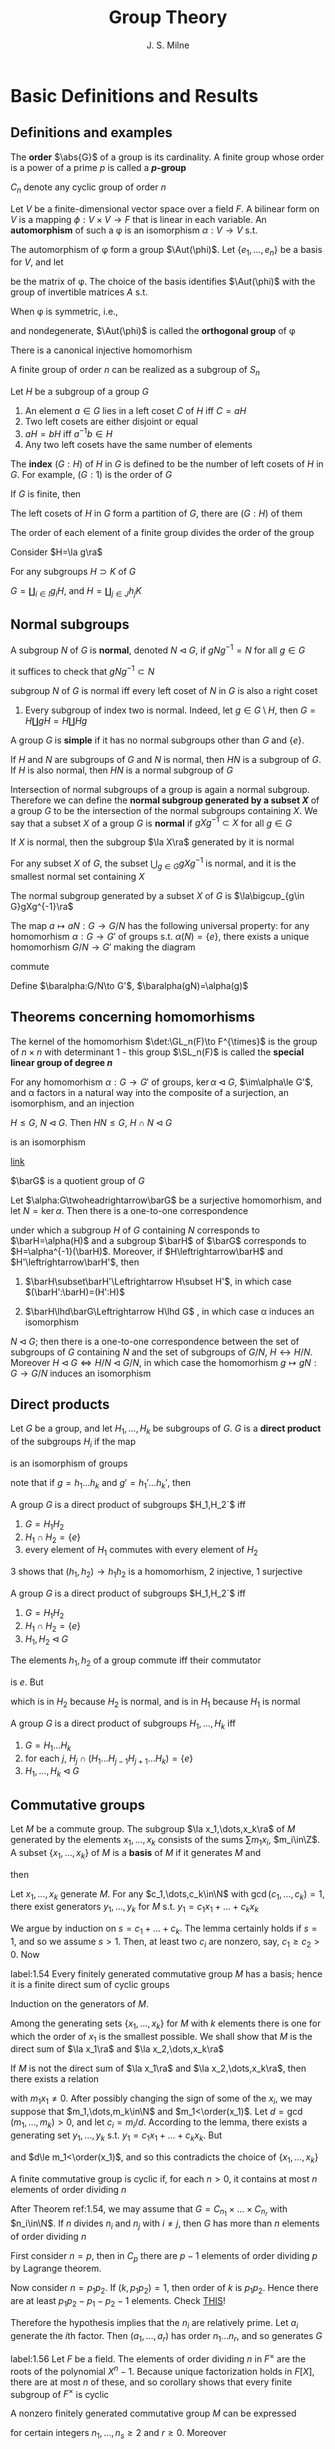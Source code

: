 #+TITLE: Group Theory

#+AUTHOR: J. S. Milne

#+EXPORT_FILE_NAME: ../latex/GroupTheory/GroupTheory.tex
#+LATEX_HEADER: \graphicspath{{../../books/}}
#+LATEX_HEADER: \input{../preamble.tex}
#+LATEX_HEADER: \makeindex
#+LATEX_HEADER: \DeclareMathOperator{\order}{order}
* Basic Definitions and Results
** Definitions and examples
    The *order* \(\abs{G}\) of a group is its cardinality. A finite group whose order is a power of a
    prime \(p\) is called a *\(p\)-group*

    \(C_n\) denote any cyclic group of order \(n\)

    #+ATTR_LATEX: :options []
    #+BEGIN_examplle
    Let \(V\) be a finite-dimensional vector space over a field \(F\). A bilinear form on \(V\) is a
    mapping \(\phi:V\times V\to F\) that is linear in each variable. An *automorphism* of such a \phi is an
    isomorphism \(\alpha:V\to V\) s.t.
    \begin{equation*}
    \phi(\alpha v,\alpha w)=\phi(v,w)\text{ for all }v,w\in V
    \end{equation*}
    The automorphism of \phi form a group \(\Aut(\phi)\). Let \(\{e_1,\dots,e_n\}\) be a basis for \(V\), and let
    \begin{equation*}
    P=(\phi(e_i,e_j))_{1\le i,j\le n}
    \end{equation*}
    be the matrix of \phi. The choice of the basis identifies \(\Aut(\phi)\) with the group of invertible
    matrices \(A\) s.t.
    \begin{equation*}
    A^T\cdot P\cdot A=P
    \end{equation*}

    When \phi is symmetric, i.e.,
    \begin{equation*}
    \phi(v,w)=\phi(w,v)\text{ all }v,w\in V
    \end{equation*}
    and nondegenerate, \(\Aut(\phi)\) is called the *orthogonal group* of \phi
    #+END_examplle

    #+ATTR_LATEX: :options [Cayley]
    #+BEGIN_theorem
    There is a canonical injective homomorhism
    \begin{equation*}
    \alpha:G\to\Sym(G)
    \end{equation*}
    #+END_theorem

    #+ATTR_LATEX: :options []
    #+BEGIN_corollary
    A finite group of order \(n\) can be realized as a subgroup of \(S_n\)
    #+END_corollary

    #+ATTR_LATEX: :options []
    #+BEGIN_proposition
    Let \(H\) be a subgroup of a group \(G\)
    1. An element \(a\in G\)  lies in a left coset \(C\) of \(H\) iff \(C=aH\)
    2. Two left cosets are either disjoint or equal
    3. \(aH=bH\) iff \(a^{-1}b\in H\)
    4. Any two left cosets have the same number of elements
    #+END_proposition

    The *index* \((G:H)\) of \(H\) in \(G\) is defined to be the number of left cosets of \(H\)
    in \(G\). For example, \((G:1)\) is the order of \(G\)

    #+ATTR_LATEX: :options [Lagrange]
    #+BEGIN_theorem
    If \(G\) is finite, then
    \begin{equation*}
    (G:1)=(G:H)(H:1)
    \end{equation*}
    #+END_theorem

    #+BEGIN_proof
    The left cosets of \(H\) in \(G\) form a partition of \(G\), there are \((G:H)\) of them
    #+END_proof

    #+ATTR_LATEX: :options []
    #+BEGIN_corollary
    The order of each element of a finite group divides the order of the group
    #+END_corollary

    #+BEGIN_proof
    Consider \(H=\la g\ra\)
    #+END_proof

    #+ATTR_LATEX: :options []
    #+BEGIN_proposition
    For any subgroups \(H\supset K\) of \(G\)
    \begin{equation*}
    (G:K)=(G:H)(H:K)
    \end{equation*}
    #+END_proposition

    #+BEGIN_proof
    \(G=\coprod_{i\in I}g_iH\), and \(H=\coprod_{j\in J}h_jK\)
    #+END_proof
** Normal subgroups
    A subgroup \(N\) of \(G\) is *normal*, denoted \(N\lhd G\), if \(gNg^{-1}=N\) for all \(g\in G\)

    it suffices to check that \(gNg^{-1}\subset N\)

    #+ATTR_LATEX: :options []
    #+BEGIN_proposition
    subgroup \(N\) of \(G\) is normal iff every left coset of \(N\) in \(G\) is also a right coset
    #+END_proposition

    #+ATTR_LATEX: :options []
    #+BEGIN_examplle
    1. Every subgroup of index two is normal. Indeed, let \(g\in G\setminus H\), then \(G=H\coprod gH=H\coprod Hg\)
    #+END_examplle

    A group \(G\) is *simple* if it has no normal subgroups other than \(G\) and \(\{e\}\).

    #+ATTR_LATEX: :options []
    #+BEGIN_proposition
    If \(H\) and \(N\) are subgroups of \(G\) and \(N\) is normal, then \(HN\) is a subgroup
    of \(G\). If \(H\) is also normal, then \(HN\) is a normal subgroup of \(G\)
    #+END_proposition


    Intersection of normal subgroups of a group is again a normal subgroup. Therefore we can define
    the *normal subgroup generated by a subset \(X\)* of a group \(G\) to be the intersection of the
    normal subgroups containing \(X\). We say that a subset \(X\) of a group \(G\) is *normal*
    if \(gXg^{-1}\subset X\) for all \(g\in G\)

    #+ATTR_LATEX: :options []
    #+BEGIN_lemma
    If \(X\) is normal, then the subgroup \(\la X\ra\) generated by it is normal
    #+END_lemma

    #+ATTR_LATEX: :options []
    #+BEGIN_lemma
    For any subset \(X\) of \(G\), the subset \(\bigcup_{g\in G}gXg^{-1}\) is normal, and it is the smallest
    normal set containing \(X\)
    #+END_lemma

    #+ATTR_LATEX: :options []
    #+BEGIN_proposition
    The normal subgroup generated by a subset \(X\) of \(G\) is \(\la\bigcup_{g\in G}gXg^{-1}\ra\)
    #+END_proposition

    #+ATTR_LATEX: :options []
    #+BEGIN_proposition
    The map \(a\mapsto aN:G\to G/N\) has the following universal property: for any homomorhism \(\alpha:G\to G'\)
    of groups s.t. \(\alpha(N)=\{e\}\), there exists a unique homomorhism \(G/N\to G'\) making the diagram
    \begin{center}\begin{tikzcd}
    G\ar[r,"a\mapsto aN"]\ar[rd,"\alpha"']&G/N\ar[d,dashed]\\
    &G'
    \end{tikzcd}\end{center}
    commute
    #+END_proposition

    #+BEGIN_proof
    Define \(\baralpha:G/N\to G'\), \(\baralpha(gN)=\alpha(g)\)
    #+END_proof
** Theorems concerning homomorhisms
    The kernel of the homomorhism \(\det:\GL_n(F)\to F^{\times}\) is the group of \(n\times n\) with determinant
    1 - this group \(\SL_n(F)\) is called the *special linear group of degree \(n\)*

    #+ATTR_LATEX: :options [HOMOMORPHISM THEOREM]
    #+BEGIN_theorem
    For any homomorhism \(\alpha:G\to G'\) of groups, \(\ker\alpha\lhd G\), \(\im\alpha\le G'\), and \alpha factors in a
    natural way into the composite of a surjection, an isomorphism, and an injection
    \begin{center}\begin{tikzcd}
    G\ar[d,twoheadrightarrow,"g\mapsto gN"]\ar[r,"\alpha"]&G'\\
    G/N\ar[r,"\sim","gN\mapsto\alpha(g)"']&I\ar[u,rightarrowtail]
    \end{tikzcd}\end{center}

    #+END_theorem

    #+ATTR_LATEX: :options [ISOMORPHISM THEOREM]
    #+BEGIN_theorem
    \(H\le G\), \(N\lhd G\). Then \(HN\le G\), \(H\cap N\lhd G\)
    \begin{equation*}
    h(H\cap N)\mapsto hN:H/H\cap N\to HN/ N
    \end{equation*}
    is an isomorphism
    #+END_theorem

    [[https://math.stackexchange.com/questions/3122468/is-hn-n-equal-to-h-n][link]]

    \(\barG\) is a quotient group of \(G\)
    #+ATTR_LATEX: :options [CORRESPONDENCE THEOREM]
    #+BEGIN_theorem
    Let \(\alpha:G\twoheadrightarrow\barG\) be a surjective homomorhism, and let \(N=\ker\alpha\). Then there is a one-to-one
    correspondence
    \begin{equation*}
    \{\text{subgroups of $G$ containing $N$}\}\leftrightarrow\{\text{subgroups of $\barG$}\}
    \end{equation*}
    under which a subgroup \(H\) of \(G\) containing \(N\) corresponds to \(\barH=\alpha(H)\) and a
    subgroup \(\barH\) of \(\barG\) corresponds to \(H=\alpha^{-1}(\barH)\). Moreover, if \(H\leftrightarrow\barH\)
    and \(H'\leftrightarrow\barH'\), then
    1. \(\barH\subset\barH'\Leftrightarrow H\subset H'\), in which case \((\barH':\barH)=(H':H)\)
    2. \(\barH\lhd\barG\Leftrightarrow H\lhd G\) , in which case \alpha induces an isomorphism
       \begin{equation*}
       G/H\xrightarrow{\simeq}\barG/\barH
       \end{equation*}
    #+END_theorem

    #+ATTR_LATEX: :options []
    #+BEGIN_corollary
    \(N\lhd G\); then there is a one-to-one correspondence between the set of subgroups of \(G\)
    containing \(N\) and the set of subgroups of \(G/N\), \(H\leftrightarrow H/N\).
    Moreover \(H\lhd G\Leftrightarrow H/N\lhd G/N\), in which case the homomorhism \(g\mapsto gN:G\to G/N\) induces an
    isomorphism
    \begin{equation*}
    G/H\cong(G/N)/(H/N)
    \end{equation*}
    #+END_corollary
** Direct products
    Let \(G\) be a group, and let \(H_1,\dots,H_k\) be subgroups of \(G\). \(G\) is a *direct product* of
    the subgroups \(H_i\) if the map
    \begin{equation*}
    (h_1,\dots,h_k)\mapsto h_1\dots h_k:H_1\times\dots\times H_k\to G
    \end{equation*}
    is an isomorphism of groups

    note that if \(g=h_1\dots h_k\) and \(g'=h_1'\dots h_k'\), then
    \begin{equation*}
    gg'=(h_1h_1')\dots(h_kh_k')
    \end{equation*}

    #+ATTR_LATEX: :options []
    #+BEGIN_proposition
    A group \(G\) is a direct product of subgroups \(H_1,H_2`\) iff
    1. \(G=H_1H_2\)
    2. \(H_1\cap H_2=\{e\}\)
    3. every element of \(H_1\) commutes with every element of \(H_2\)
    #+END_proposition

    #+BEGIN_proof
    3 shows that \((h_1,h_2)\to h_1h_2\) is a homomorhism, 2 injective, 1 surjective
    #+END_proof

    #+ATTR_LATEX: :options []
    #+BEGIN_proposition
    A group \(G\) is a direct product of subgroups \(H_1,H_2`\) iff
    1. \(G=H_1H_2\)
    2. \(H_1\cap H_2=\{e\}\)
    3. \(H_1,H_2\lhd G\)
    #+END_proposition

    #+BEGIN_proof
    The elements \(h_1,h_2\) of a group commute iff their commutator
    \begin{equation*}
    [h_1,h_2]:=(h_1h_2)(h_2h_1)^{-1}
    \end{equation*}
    is \(e\). But
    \begin{equation*}
    (h_1h_2)(h_2h_1)^{-1}=h_1h_2h_1^{-1}h_2^{-2}=
    \begin{cases}
    (h_1h_2h_1^{-1})\cdot h_2^{-1}\\
    h_1\cdot(h_2h_1^{-1}h_2^{-1})
    \end{cases}
    \end{equation*}
    which is in \(H_2\) because \(H_2\) is normal, and is in \(H_1\) because \(H_1\) is normal
    #+END_proof

    #+ATTR_LATEX: :options []
    #+BEGIN_proposition
    A group \(G\) is a direct product of subgroups \(H_1,\dots,H_k\) iff
    1. \(G=H_1\dots H_k\)
    2. for each \(j\), \(H_j\cap(H_1\dots H_{j-1}H_{j+1}\dots H_k)=\{e\}\)
    3. \(H_1,\dots,H_k\lhd G\)
    #+END_proposition
** Commutative groups
    Let \(M\) be a commute group. The subgroup \(\la x_1,\dots,x_k\ra\) of \(M\) generated by the
    elements \(x_1,\dots,x_k\) consists of the sums \(\sum m_1x_i\), \(m_i\in\Z\). A subset \(\{x_1,\dots,x_k\}\)
    of \(M\) is a *basis* of \(M\) if it generates \(M\) and
    \begin{equation*}
    \sum m_ix_i=0,m_i\in\Z\Longrightarrow m_ix_i=0\text{ for every }i
    \end{equation*}
    then
    \begin{equation*}
    M=\la x_1\ra\oplus\dots\oplus\la x_k\ra
    \end{equation*}

    #+ATTR_LATEX: :options []
    #+BEGIN_lemma
    Let \(x_1,\dots,x_k\) generate \(M\). For any \(c_1,\dots,c_k\in\N\) with \(\gcd(c_1,\dots,c_k)=1\), there exist
    generators \(y_1,\dots,y_k\) for \(M\) s.t. \(y_1=c_1x_1+\dots+c_kx_k\)
    #+END_lemma

    #+BEGIN_proof
    We argue by induction on \(s=c_1+\dots+c_k\). The lemma certainly holds if \(s=1\), and so we
    assume \(s>1\). Then, at least two \(c_i\) are nonzero, say, \(c_1\ge c_2>0\). Now
    * \(\{x_1,x_2+x_1,x_3,\dots,x_k\}\) generates \(M\)
    * \(\gcd(c_1-c_2,c_2,c_3,\dots,c_k)=1\)
    * \((c_1-c_2)+c_2+\dots+c_k<s\)


    and so, by induction, there exist generators \(y_1,\dots,y_k\) for \(M\) s.t.
    \begin{align*}
    y_1&=(c_1-c_2)x_1+c_2(x_1+x_2)+c_3x_3+\dots+c_kx_k\\
    &=c_1x_1+\dots+c_kx_k
    \end{align*}
    #+END_proof

    #+ATTR_LATEX: :options []
    #+BEGIN_theorem
    label:1.54
    Every finitely generated commutative group \(M\) has a basis; hence it is a finite direct sum of
    cyclic groups
    #+END_theorem

    #+BEGIN_proof
    Induction on the generators of \(M\).

    Among the generating sets \(\{x_1,\dots,x_k\}\) for \(M\) with \(k\) elements there is one for which
    the order of \(x_1\) is the smallest possible. We shall show that \(M\) is the direct sum
    of \(\la x_1\ra\) and \(\la x_2,\dots,x_k\ra\)

    If \(M\) is not the direct sum of \(\la x_1\ra\) and \(\la x_2,\dots,x_k\ra\), then there exists a relation
    \begin{equation*}
    m_1x_1+\dots+m_kx_k=0
    \end{equation*}
    with \(m_1x_1\neq 0\). After possibly changing the sign of some of the \(x_i\), we may suppose
    that \(m_1,\dots,m_k\in\N\) and \(m_1<\order(x_1)\). Let \(d=\gcd(m_1,\dots,m_k)>0\), and let \(c_i=m_i/d\).
    According to the lemma, there exists a generating set \(y_1,\dots,y_k\) s.t. \(y_1=c_1x_1+\dots+c_kx_k\).
    But
    \begin{equation*}
    dy_1=m_1x_1+\dots+m_kx_k=0
    \end{equation*}
    and \(d\le m_1<\order(x_1)\), and so this contradicts the choice of \(\{x_1,\dots,x_k\}\)
    #+END_proof

    #+ATTR_LATEX: :options []
    #+BEGIN_corollary
    A finite commutative group is cyclic if, for each \(n>0\), it contains at most \(n\) elements of
    order dividing \(n\)
    #+END_corollary

    #+BEGIN_proof
    After Theorem ref:1.54, we may assume that \(G=C_{n_1}\times\dots\times C_{n_r}\) with \(n_i\in\N\). If \(n\)
    divides \(n_i\) and \(n_j\) with \(i\neq j\), then \(G\) has more than \(n\) elements of order
    dividing \(n\)
    #+LATEX: \wu{
    First consider \(n=p\), then in \(C_p\) there are \(p-1\) elements of order dividing \(p\) by
    Lagrange theorem.

    Now consider \(n=p_1p_2\). If \((k,p_1p_2)=1\), then order of \(k\) is \(p_1p_2\). Hence there are at
    least \(p_1p_2-p_1-p_2-1\) elements.
    Check [[https://sites.pitt.edu/~gmc/ch1/node7.html][THIS]]!
    #+LATEX: }
    Therefore the hypothesis implies that the \(n_i\) are relatively prime.
    Let \(a_i\) generate the \(i\)th factor. Then \((a_1,\dots,a_r)\) has order \(n_1\dots n_r\), and so
    generates \(G\)
    #+END_proof

    #+ATTR_LATEX: :options []
    #+BEGIN_examplle
    label:1.56
    Let \(F\) be a field. The elements of order dividing \(n\) in \(F^{\times}\) are the roots of the
    polynomial \(X^n-1\). Because unique factorization holds in \(F[X]\), there are at most \(n\) of
    these, and so corollary shows that every finite subgroup of \(F^{\times}\) is cyclic
    #+END_examplle

    #+ATTR_LATEX: :options []
    #+BEGIN_theorem
    A nonzero finitely generated commutative group \(M\) can be expressed
    \begin{equation*}
    M\approx C_{n_1}\times\cdots\times C_{n_s}\times C_\infty^r
    \end{equation*}
    for certain integers \(n_1,\dots,n_s\ge 2\) and \(r\ge 0\). Moreover
    1. \(r\) is uniquely determined by \(M\)
    2. the \(n_i\) can be chosen so that \(n_1\ge 2\) and \(n_1\mid n_2,\dots,n_{s-1}\mid n_s\), and then they are
       uniquely determined by \(M\)
    3. the \(n_i\) can be chosen to be powers of prime numbers, and then they are uniquely determined
       by \(M\)
    #+END_theorem

    The number \(r\) is called the *rank* of \(M\). By \(r\) being uniquely determined by \(M\), we
    mean that two decompositions of \(M\) of the form , the number of copies of \(C_\infty\) will be the
    same. The integers in (2) are called the *invariant factors* of \(M\). Statement (3) says
    that \(M\) can be expressed
    \begin{equation*}
    M\approx C_{p_1^{e_1}}\times\dots\times C_{p_t^{e_t}}\times C_\infty^r,\quad e_i\ge 1
    \end{equation*}
    for certain prime powers \(p_i^{e_i}\), and that the integers \(p_1^{e_1},\dots,p_t^{e_t}\) are uniquely
    determined by \(M\); they are called the *elementary divisors* of \(M\)


    #+BEGIN_proof
    The first assertion is a restatement of Theorem ref:1.54
    1. For a prime \(p\) not dividing any of the \(n_i\)
       \begin{equation*}
       M/pM\approx(C_\infty/pC_\infty)^r\cong(\Z/p\Z)^r
       \end{equation*}
       and so \(r\) is the dimension of \(M/pM\) as an \(\F_p\)-vector space
       #+LATEX: \wu{
       suppose \(C_n=\la a\ra\) and \(f:C_n\to pC_n:a\mapsto a^p\). Since \((p,n)=1\), \(\abs{a^p}=n\). Thus this
       is an isomorphism
       #+LATEX: }
    2. 3. If \(\gcd(m,n)=1\), then \(C_m\times C_n\) contains an element of order \(mn\), and so
       \begin{equation*}
       C_m\times C_n\approx C_{mn}
       \end{equation*}
       In this way we can decomposite \(C_{n_i}\) into products of cyclic groups of prime power order.
       Then we can construct what we want

       To prove the uniqueness of (2) and (3), we can replace \(M\) with its torsion subgroup (and
       so assume \(r=0\)).

       uniqueness of elementary divisors is clear.

       \(n_s\) is the smallest integer \(>0\) s.t. \(n_sM=0\); \(n_{s-1`}\) is the smallest
       integer \(>0\) s.t. \(n_{s-1}M\) is cyclic; \(n_{s-2}\) is the smallest integer
       s.t. \(n_{s-2}M\) can be expressed as a product of two cyclic groups, and so on

       in the end, we will get a factoring like
       \begin{alignat*}{4}
       &C_{p_1^{r_1}}\quad&&C_{p_1^{r_2}}\quad&&C_{p_1^{r_3}}\quad&&C_{p_1^{r_4}}\\
       &C_{p_2^{s_1}}&&C_{p_2^{s_2}}\\
       &C_{p_3^{t_1}}&&C_{p_3^{t_2}}&&C_{p_3^{t_3}}
       \end{alignat*}
       and get out invariant factors
    #+END_proof
** The order of \texorpdfstring{\(ab\)}{ab}
    #+ATTR_LATEX: :options []
    #+BEGIN_theorem
    For any integers \(m,n,r>1\), there exists a finite group \(G\) with elements \(a\) and \(b\)
    s.t. \(a\) has order \(m\), \(b\) has order \(n\), and \(ab\) has order \(r\)
    #+END_theorem

    #+BEGIN_proof
    We shall show that, for a suitable prime power \(q\), there exist elements \(a\) and \(b\)
    of \(\SL_2(\F_q)\) s.t. \(a,b\) and \(ab\) have orders \(2m,2n\) and \(2r\) respectively.
    As \(-I\) is the unique element of order 2 in \(\SL_2(\F_q)\), the image of \(a,b,ab\)
    in \(\SL_2(\F_q)/\{\pm I\}\) will then have orders \(m,n\) and \(r\) as required.

    Let \(p\) be the prime number not dividing \(2mnr\). Then \(p\) is a unit in the finite
    ring \(\Z/2mnr\Z\), and so some power of it, \(q\) say, is 1 in the ring. This means that \(2mnr\)
    divides \(q-1\). As the group \(\F_q^\times\) has order \(q-1\) and is cyclic (ref:1.56), there exist
    element \(u,v,w\in\F_q^{\times}\) having orders \(2m,2n\) and \(2r\) respectively. Let
    \begin{equation*}
    a=
    \begin{pmatrix}
    u&1\\0&u^{-1}
    \end{pmatrix}\in\SL_2(\F_q)\quad b=
    \begin{pmatrix}
    v&0\\t&v^{-1}
    \end{pmatrix}\in\SL_2(\F_q)
    \end{equation*}
    where \(t\) has been chosen so that
    \begin{equation*}
    uv+t+u^{-1}v^{-1}=w+w^{-1}
    \end{equation*}
    The characteristic polynomial of \(a\) is \((X-u)(X-u^{-1})\)
    #+END_proof

    <<SKIP>>
** Exercises
    #+BEGIN_exercise
    label:ex1.4
    Let \(n=n_1+\dots+n_r\) be a partition of the positive integer \(n\). Use Lagrange's theorem to show
    that \(n!\) is divisible by \(\prod_{i=1}^rn_i!\)
    #+END_exercise

    #+BEGIN_proof
    \(n_1,\dots,n_r\) is a partition of \(n\) elements, and \(S_{n_i}\) is the permutation group of each
    part.

    Apparently each \(S_{n_i}\) is normal. Thus \(S_{n_1}\dots S_{n_r}\) is a subgroup of \(S\).
    Also \(S_{n_i}\cap S_{n_j}=\{\id\}\). Therefore \(S_{n_1}\dots S_{n_r}\cong S_{n_1}\times\dots\times S_{n_r}\)
    #+END_proof

    #+BEGIN_exercise
    label:ex1.5
    Let \(N\lhd G\) of index \(n\). Show that \(g\in G\Rightarrow g^n\in N\)
    #+END_exercise

    #+BEGIN_proof
    Because the group \(G/N\) has order \(n\), \((gN)^n=1\) for every \(g\in G\).
    #+END_proof
* Free Groups and Presentations; Coxeter Groups
** Free monoids
    Let \(X=\{a,b,c,\dots\}\). A *word* is a finite sequence of symbols from \(X\). Empty sequence is
    denoted by \(1\). Write \(SX\) for the set of words together with the binary concatenation.
    Then \(SX\) is a monoid, called the *free monoid* on \(X\)

    \(X\to SX\) has the following universal property: for any map of sets \(\alpha:X\to S\) from \(X\) to a
    monoid \(S\), there exists a unique homomorhism \(SX\to S\) making the diagram
    \begin{center}\begin{tikzcd}
    X\ar[r,"a\mapsto a"]\ar[dr,"\alpha"']&SX\ar[d,dashed]\\
    &S
    \end{tikzcd}\end{center}
    commute
** Free groups
    We want to construct a group \(FX\) contianing \(X\) and having the same universal property.
    Define
    \begin{equation*}
    X'=\{a,a^{-1},b,b^{-1},\dots\}
    \end{equation*}
    Let \(W'\) be the set of words using symbols from \(X'\). A word is *reduced* if it contains no
    pairs of the form \(aa^{-1}\) or \(a^{-1}a\). Starting with a word \(w\), we can perform a
    finite sequence of cancellations to arrive at a reduced word, which will be called the *reduced
    form* \(w_0\) of \(w\).

    #+ATTR_LATEX: :options []
    #+BEGIN_proposition
    There is only one reduced form of a word
    #+END_proposition

    #+BEGIN_proof
    Induction on the length of the word \(w\). If \(w\) is reduced, there is nothing to prove.
    Otherwise a pair of the form \(a_0a_0^{-1}\) or \(a_0^{-1}a_0\) occurs - assume the first

    Observe that any two reduced forms of \(w\) obtained by a sequence of cancellations in
    which \(a_0a_0^{-1}\) is cancelled first are equal, because the induction hypothesis can be
    applied to the shorter word.

    Next observed that any reduced forms of \(w\) obtained by a sequence of cancellations
    where \(a_0a_0^{-1}\) is cancelled at some point are equal, because the result of such a
    sequence of cancellations will not be affected if \(a_0a_0^{-1}\) is cancelled first

    finally consider a reduced form \(w_0\) obtained by a sequence where no cancellation
    cancels \(a_0a_0^{-1}\) directly. Since \(a_0a_0^{-1}\) doesn't remain in \(w_0\), at least one
    of \(a_0\) or \(a_0^{-1}\) is cancelled. But the word obtained after this cancellation is the
    same as if our original pair were cancelled
    #+END_proof

    \(w,w'\) are *equivalent*, denoted \(w\sim w'\), if they have the same reduced form

    #+ATTR_LATEX: :options []
    #+BEGIN_proposition
    label:2.2
    products of equivalent words are equivalent, i.e.,
    \begin{equation*}
    w\sim w',v\sim v'\Rightarrow wv\sim w'v'
    \end{equation*}
    #+END_proposition

    Let \(FX\) be the set of equivalence classes of words. Proposition ref:2.2 shows that the binary
    operation on \(W'\) defines a binary operation on \(FX\), which obviously makes it into a
    monoid. It also has inverses. Thus \(FX\) is a group, called the *free group*

    #+ATTR_LATEX: :options []
    #+BEGIN_proposition
    label:2.3
    For any map of sets \(\alpha:X\to G\) from \(X\) to a group \(G\), there exists a unique
    homomorhism \(FX\to G\) making the following diagram commute
    \begin{center}\begin{tikzcd}
    X\ar[r,"a\mapsto a"]\ar[dr,"\alpha"']&FX\ar[d,dashed]\\
    &G
    \end{tikzcd}\end{center}

    #+END_proposition

    #+BEGIN_proof
    Consider a map \(\alpha:X\to G\), and extend it to \(X'\to G\) letting \(\alpha(a^{-1})=\alpha(a)^{-1}\).
    Because \(G\) is a monoid, \alpha extends to a homomorhism of monoids \(SX'\to G\). This map will send
    equivalent words to the same element of \(G\), and so will factor through \(FX=SX'/\sim\).
    #+END_proof

    #+ATTR_LATEX: :options []
    #+BEGIN_corollary
    Every group is a quotient of a free group
    #+END_corollary

    #+BEGIN_proof
    Choose a set \(X\) of generators for \(G\) (e.g. \(X=G\)), and let \(F\) be the free group
    generated by \(X\). According to ref:2.3 the map \(a\mapsto a:X\to G\)  extends to a
    homomorhism \(F\to G\), and the image, being a subgroup containing \(X\), must equal \(G\)
    #+END_proof

    #+ATTR_LATEX: :options [Nielsen-Schreier]
    #+BEGIN_theorem
    Subgroups of free groups are free
    #+END_theorem

    Two free groups \(FX\) and \(FY\) are isomorphic iff \(\abs{X}=\abs{Y}\). Thus *rank* of a free
    group \(G\) to be the cardinality of any free generating set (subset \(X\) of \(G\) for which
    the homomorhism \(FX\to G\) given by ref:2.3 is an isomorphism)
** Generators and relations
    Consider a set \(X\) and a set \(R\) of words made up of symbols in \(X'\). Each element
    of \(R\) represents an element of the free group \(FX\), and the quotient \(G\) of \(FX\) by the
    normal subgroup generated by these elements is said to have \(X\) as *generators* and \(R\) as
    *relations*. \((X,R)\) is a *presentation* for \(G\), and denotes \(G\) by \(\la X\mid R\ra\)

    #+ATTR_LATEX: :options []
    #+BEGIN_proposition
    \(G=\la X\mid R\ra\), for any group \(H\) and map \(\alpha:X\to H\) sending each element of \(R\) to 1, there
    exists a unique homomorhism \(G\to H\) making the diagram commute
    \begin{center}\begin{tikzcd}
    X\ar[r,"a\mapsto a"]\ar[rd,"\alpha"']&G\ar[d,dashed]\\&H
    \end{tikzcd}\end{center}

    #+END_proposition

    #+BEGIN_proof
    \begin{center}\begin{tikzcd}
    X\ar[r,"\iota"]\ar[dr]&FX\ar[d,dashed]\ar[r]&FX/(\iota R)=G\ar[ld,dashed]\\
    &H
    \end{tikzcd}\end{center}

    #+END_proof
** Finitely presented groups

    A group is *finitely presented* if it admits a presentation \((X,R)\) with both \(X\) and \(R\)
    finite

    #+ATTR_LATEX: :options []
    #+BEGIN_examplle
    Consider a finite group \(G\). Let \(X=G\), and let \(R\) be the set of words
    \begin{equation*}
    \{abc^{-1}\mid ab=c\}
    \end{equation*}
    \((X,R)\) is a presentation of \(G\), and so \(G\) is finitely presented: let \(G'=\la X\mid R\ra\).
    The extension of \(a\mapsto a:X\to G\) to \(FX\) sends each element of \(R\) to 1, and therefore defines
    a homomorhism \(G'\to G\), which is obviously surjective. But every element of \(G'\) is
    represented by an element of \(X\), and so \(\abs{G'}\le\abs{G}\). Therefore the homomorhism is bijective
    #+END_examplle
** Coxeter groups
    A *Coxeter system* is a pair \((G,S)\) consisting of a group \(G\) and a set of generators \(S\)
    for \(G\) subject only to relations of the form \((st)^{m(s,t)}=1\)
    \begin{equation}
    \label{14}
    \begin{cases}
    m(s,s)=1\text{ for all }s\\
    m(s,t)\ge 2\\
    m(s,t)=m(t,s)
    \end{cases}
    \end{equation}
    When no relation occurs between \(s\) and \(t\), we set \(m(s,t)=\infty\). Thus a Coxeter system is
    defined by a set \(S\) and a mapping
    \begin{equation*}
    m:S\times S\to\N\cup\{\infty\}
    \end{equation*}
    satisfying eqref:14, and the group \(G=\la S\mid R\ra\) where
    \begin{equation*}
    R=\{(st)^{m(s,t)}\mid m(s,t)\neq\infty\}
    \end{equation*}
    The *Coxeter groups* are those that arise as part of a Coxeter system. The cardinality of \(S\) is
    called the *rank* of the Coxeter system

    <<SKIP2>>
** Exercises
    #+BEGIN_exercise
    label:ex2.1
    Let \(D_n=\la a,b\mid a^n,b^2,abab\ra\) be the \(n\)th dihedral group. If \(n\) is odd, prove
    that \(D_{2n}\approx\la a^n\ra\times\la a^2,b\ra\), and hence that \(D_{2n}\approx C_2\times D_n\)
    #+END_exercise

    #+BEGIN_proof
    first, \(ab(b^{-1}a^{-1})=ab(b^{-1}a^{-1})(abab)=abab=e\), hence \(D_n\) is commutative for
    any \(n\). Since \(n\) is odd, \((n,2)=1\) and so \(D_{2n}\approx C_2\times C_{n}\)
    #+END_proof
* Automorphisms and Extensions
** Automorphisms of groups
    For \(g\in G\), the map \(i_g\) "conjugation by \(g\)"
    \begin{equation*}
    x\mapsto gxg^{-1}:G\to G
    \end{equation*}
    is an automorphism of \(G\), called an *inner automorphism* and others are called *outer*

    As \(i_{gh}(x)=(i_g\circ i_h)(x)\) and so the map \(g\mapsto i_g:G\to\Aut(G)\) is a homomorhism, its image
    is denoted by \(\Inn(G)\). It's kernel is the center of \(G\)
    \begin{equation*}
    Z(G)=\{g\in G\mid gx=xg\text{ for all }x\in G\}
    \end{equation*}
    and so
    \begin{equation*}
    G/Z(G)\cong\Inn(G)
    \end{equation*}
    \(\Inn(G)\lhd\Aut(G)\): for \(g\in G\) and \(\alpha\in\Aut(G)\), we have
    \begin{equation*}
    \alpha\circ i_g\circ\alpha^{-1}=i_{\alpha(g)}
    \end{equation*}
    #+ATTR_LATEX: :options []
    #+BEGIN_examplle
    1. \(G=\F_p^n\). The automorphisms of \(G\) as a commutative group are just the automorphisms
       of \(G\) as a vector space over \(\F_p\); thus \(\Aut(G)=\GL_n(\F_p)\)
    2. As a particular case of (1), we see that
       \begin{equation*}
       \Aut(C_2\times C_2)=\GL_2(\F_2)
       \end{equation*}
    #+END_examplle

    #+ATTR_LATEX: :options []
    #+BEGIN_definition
    A group \(G\) is *complete* if the map \(g\mapsto i_g:G\to\Aut(G)\) is an isomorphism
    #+END_definition

    \(G\) is complete iff
    1. \(Z(G)\) is trivial
    2. every automorphism of \(G\) is inner


    Let \(G\) be a cyclic group of order \(n\), say \(G=\la a\ra\). Let \(m\) be an integer \(\ge 1\). The
    smallest multiple of \(m\) divisible by \(n\) is \(m\cdot\frac{n}{\gcd(m,n)}\). Therefore \(a^m\) has
    order \(\frac{n}{\gcd(m,n)}\), and so the generators of \(G\) are exactly the elements \(a^m\)
    with \(\gcd(m,n)=1\). An automorphism \alpha of \(G\) must send \(a\) to another generator of \(G\),
    and so \(\alpha(a)=a^m\) for some \(m\) relatively prime to \(n\). The map \(\alpha\mapsto m\) defines an
    isomorphism
    \begin{equation*}
    \Aut(C_n)\cong(\Z/n\Z)^{\times}
    \end{equation*}
    where
    \begin{equation*}
    (\Z/n\Z)^{\times}=\{\text{units in }\Z/n\Z\}=\{m+n\Z\mid\gcd(m,n)=1\}
    \end{equation*}

    If \(n=p_1^{r_1}\dots p_s^{r_s}\) is the factorization of \(n\) into a product of powers of distinct
    primes, then
    \begin{equation*}
    \Z/n\Z\cong\Z/p_1^{r_1}\Z\times\dots\times\Z/p_s^{r_s}\Z,\quad m\mod n\leftrightarrow(m\mod p^{r_1},\dots)
    \end{equation*}
    by the Chinese remainder theorem. This is an isomorphism of rings, and so
    \begin{equation*}
    (\Z/n\Z)^\times\cong(\Z/p_1^{r_1}\Z)^{\times}\times\dots\times(\Z/p_s^{r_s}\Z)^{\times}
    \end{equation*}
    It remains to consider the case \(n=p^r\), \(p\) prime

    Suppose first that \(p\) is odd. Then \(\{0,1,\dots,p^r-1\}\) is a complete set of representatives
    for \(\Z/p^r\Z\), and one \(p\)th of its elements are divisible by \(p\). Hence \((\Z/p^r\Z)^{\times}\) has
    order \(p^r-\frac{p^r}{p}=p^{r-1}(p-1)\). The homomorhism
    \begin{equation*}
    (\Z/p^r\Z)^\times\to(\Z/p\Z)^\times
    \end{equation*}
    is surjective with kernel of order \(p^{r-1}\), and we know that \((\Z/p\Z)^\times\) is cyclic.
    #+LATEX: \wu{
    Let \(G=(\Z/p\Z)^{\times}\) and suppose \(G\) is not cyclic. Suppose each \(i\) has order \(m_i\). Let \(d=[m_1,\dots,m_{p-1}]\). Then there
    is an element \(c\) with order \(d\) and \(d<p-1\). Now if we consider \(X^d-1\), it has \(p-1\)
    roots in \(G\). A contradiction.
    [[https://uthsavc.github.io/notes/zp_cyclic_math156_spring17.pdf][link]]
    #+LATEX: }
    Let \(a\in(\Z/p^r\Z)^\times\) map to a generator of \((\Z/p\Z)^\times\). Then \(a^{p^r(p-1)}=1\) and \(a^{p^r}\)
    again maps to a generator of \((\Z/p\Z)^\times\). Therefore \((\Z/p^r\Z)^\times\) contains an
    element \(\xi:=a^{p^r}\) of order \(p-1\). Using the binomial theorem, one finds that \(1+p\) has
    order \(p^{r-1}\) in \((\Z/p^r\Z)^\times\). Therefore \((\Z/p^r\Z)^\times\) is cyclic with
    generators \(\xi\cdot(1+p)\) and every element can be written uniquely in the form
    \begin{equation*}
    \xi^i\cdot(1+p)^j,\quad 0\le i<p-1,\quad 0\le j<p^{r-1}
    \end{equation*}
    On the other hand
    \begin{equation*}
    (\Z/8\Z)^\times=\{\bbar{1},\bbar{3},\bbar{5},\bbar{7}\}=\la\bbar{3},\bbar{5}\ra\approx C_2\times C_2
    \end{equation*}
    is not cyclic

    [[http://ramanujan.math.trinity.edu/rdaileda/teach/s18/m3341/ZnZ.pdf][reference]]

    *Summary*
    1. For a cyclic group of \(G\) of order \(n\), \(\Aut(G)\cong(\Z/n\Z)^\times\). The automorphism of \(G\)
       corresponding to \([m]\in(\Z/n\Z)^{\times}\) is \(a\mapsto a^m\)
    2. If \(n=p_1^{r_1}\dots p_s^{r_s}\) with the \(p_i\) distinct primes, then
       \begin{equation*}
       (\Z/n\Z)^\times\cong(\Z/p_1^{r_1}\Z)^\times \times\dots\times(\Z/p_s^{r_s}\Z)^\times
       \end{equation*}
    3. For a prime \(p\)
       \begin{equation*}
       (\Z/p^r\Z)^\times\approx
       \begin{cases}
       C_{(p-1)p^{r-1}}&p\text{ odd}\\
       C_2&p^r=2^2\\
       C_2\times C_{2^{r-2}}&p=2,r>2
       \end{cases}
       \end{equation*}
** Characteristic subgroups
    #+ATTR_LATEX: :options []
    #+BEGIN_definition
    A *characteristic subgroup* of a group \(G\) is a subgroup \(H\) s.t. \(\alpha(H)=H\) for all
    automorphism \alpha of \(G\)
    #+END_definition

    #+BEGIN_remark
    1. Consider a group \(G\) and \(N\lhd G\). An inner automorphism of \(G\) restricts to an
       automorphism of \(N\), which may be outer. Thus a normal subgroup of \(N\) need not be a
       normal subgroup of \(G\). However, a characteristic subgroup of \(N\) will be a normal
       subgroup of \(G\). Also a characteristic subgroup of a characteristic subgroup is a
       characteristic subgroup
    2. The center \(Z(G)\) of \(G\) is a characteristic subgroup
    3. If \(H\) is the only subgroup of \(G\) of order \(m\), then it must be characteristic,
       because \(\alpha(G)\) is again a subgroup of \(G\) of order \(m\)
    4. Every subgroup of a commutative group is normal but not necessarily characteristic. For
       example, every subspace of dimension 1 in \(\F_p^2\) is a subgroup of \(\F_p^2\), but it is not
       characteristic because it is not stable under \(\Aut(\F_p^2)=\GL_2(\F_p)\)
    #+END_remark
** Semidirect products

** Exercises
    #+BEGIN_exercise
    label:ex3.3
    \(\GL_2(\F_2)\approx S_3\)
    #+END_exercise

    #+BEGIN_proof
    In \(\F_2^2\), the vectors are \(\{0,u,v,w\}\) and there are three bases \(\{u,v\},\{u,w\},\{v,w\}\). An
    element \(A\in\GL_2(\F_2)\) is an automorphism of \(\F_2^2\) and also that two linear map are the same
    if they carry one basis to another.
    #+END_proof

* TODO skip and problems
    |[[SKIP]]|[[SKIP2]]|
